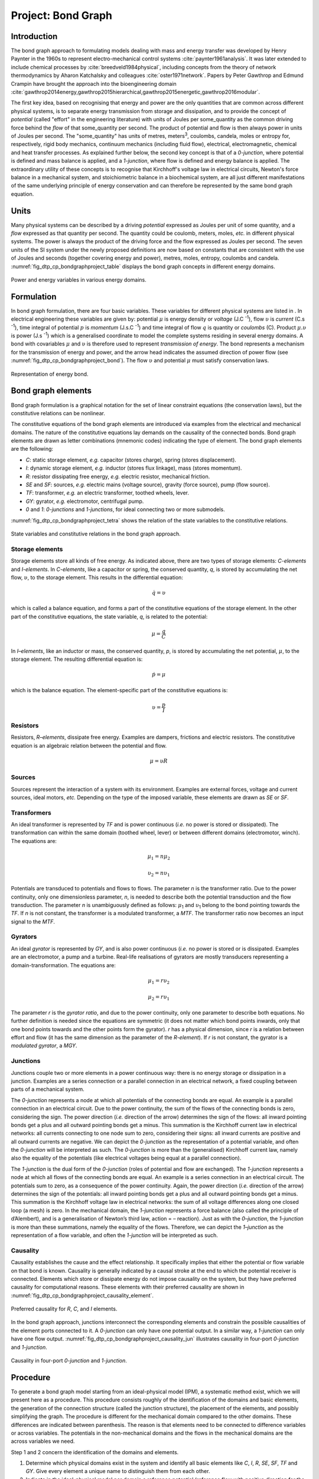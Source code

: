 .. _dtp_cp_project_bondgraphs:

Project: Bond Graph
===================

Introduction
------------

The bond graph approach to formulating models dealing with mass and energy transfer was developed by Henry Paynter in the 1960s to represent electro-mechanical control systems :cite:`paynter1961analysis`. It was later extended to include chemical processes by :cite:`breedveld1984physical`, including concepts from the theory of network thermodynamics by Aharon Katchalsky and colleagues :cite:`oster1971network`. Papers by Peter Gawthrop and Edmund Crampin have brought the approach into the bioengineering domain :cite:`gawthrop2014energy,gawthrop2015hierarchical,gawthrop2015energetic,gawthrop2016modular`.

The first key idea, based on recognising that energy and power are the only quantities that are common across different physical systems, is to separate energy transmission from storage and dissipation, and to provide the concept of *potential* (called "effort" in the engineering literature) with units of Joules per some_quantity as the common driving force behind the *flow* of that some_quantity per second. The product of potential and flow is then always power in units of Joules per second. The "some_quantity" has units of metres, meters\ :sup:`3`\, coulombs, candela, moles or entropy for, respectively, rigid body mechanics, continuum mechanics (including fluid flow), electrical, electromagnetic, chemical and heat transfer processes. As explained further below, the second key concept is that of a *0-junction*, where potential is defined and mass balance is applied, and a *1-junction*, where flow is defined and energy balance is applied. The extraordinary utility of these concepts is to recognise that Kirchhoff's voltage law in electrical circuits, Newton's force balance in a mechanical system, and stoichiometric balance in a biochemical system, are all just different manifestations of the same underlying principle of energy conservation and can therefore be represented by the same bond graph equation.

Units
-----

Many physical systems can be described by a driving *potential* expressed as Joules per unit of some quantity, and a *flow* expressed as that quantity per second. The quantity could be coulomb, meters, moles, *etc.* in different physical systems. The power is always the product of the driving force and the flow expressed as Joules per second. The seven units of the SI system under the newly proposed definitions are now based on constants that are consistent with the use of Joules and seconds (together covering energy and power), metres, moles, entropy, coulombs and candela. :numref:`fig_dtp_cp_bondgraphproject_table` displays the bond graph concepts in different energy domains.

.. _fig_dtp_cp_bondgraphproject_table:

.. figure:: _static/table.png
   :align: center
   :width: 75%

   Power and energy variables in various energy domains.

Formulation
-----------

In bond graph formulation, there are four basic variables. These variables for different physical systems are listed in . In electrical engineering these variables are given by: potential :math:`\mu` is energy density or `voltage` (J.C :sup:`-1`), flow :math:`\upsilon` is `current` (C.s :sup:`-1`), time integral of potential :math:`p` is `momentum` (J.s.C :sup:`-1`) and time integral of flow :math:`q` is quantity or `coulombs` (C). Product :math:`\mu .\upsilon` is power (J.s :sup:`-1`) which is a generalised coordinate to model the complete systems residing in several energy domains. A bond with covariables :math:`\mu` and :math:`\upsilon` is therefore used to represent `transmission of energy`. The bond represents a mechanism for the transmission of energy and power, and the arrow head indicates the assumed direction of power flow (see :numref:`fig_dtp_cp_bondgraphproject_bond`). The flow :math:`\upsilon` and potential :math:`\mu` must satisfy conservation laws.

.. _fig_dtp_cp_bondgraphproject_bond:

.. figure:: _static/bond.png
   :align: center
   :width: 25%

   Representation of energy bond.

Bond graph elements
-------------------

Bond graph formulation is a graphical notation for the set of linear constraint equations (the conservation laws), but the constitutive relations can be nonlinear.

The constitutive equations of the bond graph elements are introduced via examples from the electrical and mechanical domains. The nature of the constitutive equations lay demands on the causality of the connected bonds. Bond graph elements are drawn as letter combinations (mnemonic codes) indicating the type of element. The bond graph elements are the following:

* `C`: static storage element, `e.g.` capacitor (stores charge), spring (stores displacement).

* `I`: dynamic storage element, `e.g.` inductor (stores flux linkage), mass (stores momentum).

* `R`: resistor dissipating free energy, `e.g.` electric resistor, mechanical friction.

* `SE` and `SF`: sources, `e.g.` electric mains (voltage source), gravity (force source), pump (flow source).

* `TF`: transformer, `e.g.` an electric transformer, toothed wheels, lever.

* `GY`: gyrator, `e.g.` electromotor, centrifugal pump.

* `0` and `1`: `0-junctions` and `1-junctions`, for ideal connecting two or more submodels.

:numref:`fig_dtp_cp_bondgraphproject_tetra` shows the relation of the state variables to the constitutive relations.

.. _fig_dtp_cp_bondgraphproject_tetra:

.. figure:: _static/tetrahedron.png
   :align: center
   :width: 25%

   State variables and constitutive relations in the bond graph approach.

Storage elements
~~~~~~~~~~~~~~~~~~

Storage elements store all kinds of free energy. As indicated above, there are two types of storage elements: `C-elements` and `I-elements`. In `C-elements`, like a capacitor or spring, the conserved quantity, `q`, is stored by accumulating the net flow, :math:`\upsilon`, to the storage element. This results in the differential equation:

.. math::

   \dot q=\upsilon

which is called a balance equation, and forms a part of the constitutive equations of the storage element. In the other part of the constitutive equations, the state variable, `q`, is related to the potential:

.. math::

   \mu=\dfrac{q}{C}

In `I–elements`, like an inductor or mass, the conserved quantity, `p`, is stored by accumulating the net potential, :math:`\mu`, to the storage element. The resulting differential equation is:

.. math::

   \dot p=\mu

which is the balance equation. The element-specific part of the constitutive equations is:

.. math::

   \upsilon=\dfrac{p}{I}

Resistors
~~~~~~~~~

Resistors, `R–elements`, dissipate free energy. Examples are dampers, frictions and electric resistors. The constitutive equation is an algebraic relation between the potential and flow.

.. math::

   \mu=\upsilon R

Sources
~~~~~~~

Sources represent the interaction of a system with its environment. Examples are external forces, voltage and current sources, ideal motors, `etc.` Depending on the type of the imposed variable, these elements are drawn as `SE` or `SF`.

Transformers
~~~~~~~~~~~~

An ideal transformer is represented by `TF` and is power continuous (`i.e.` no power is stored or dissipated). The transformation can within the same domain (toothed wheel, lever) or between different domains (electromotor, winch). The equations are:

.. math::

   \mu_1=n \mu_2

.. math::

   \upsilon_2=n \upsilon_1

Potentials are transduced to potentials and flows to flows. The parameter `n` is the transformer ratio. Due to the power continuity, only one dimensionless parameter, `n`, is needed to describe both the potential transduction and the flow transduction. The parameter `n` is unambiguously defined as follows: :math:`\mu`:sub:`1` and :math:`\upsilon`:sub:`1` belong to the bond pointing towards the `TF`. If `n` is not constant, the transformer is a modulated transformer, a `MTF`. The transformer ratio now becomes an input signal to the `MTF`.

Gyrators
~~~~~~~~

An ideal `gyrator` is represented by `GY`, and is also power continuous (`i.e.` no power is stored or is dissipated. Examples are an electromotor, a pump and a turbine. Real-life realisations of gyrators are mostly transducers representing a domain-transformation. The equations are:

  .. math::

     \mu_1=r \upsilon_2

  .. math::

     \mu_2=r \upsilon_1

The parameter `r` is the `gyrator ratio`, and due to the power continuity, only one parameter to describe both equations. No further definition is needed since the equations are symmetric (it does not matter which bond points inwards, only that one bond points towards and the other points form the gyrator). `r` has a physical dimension, since `r` is a relation between effort and flow (it has the same dimension as the parameter of the `R-element`). If `r` is not constant, the gyrator is a `modulated gyrator`, a `MGY`.

Junctions
~~~~~~~~~

Junctions couple two or more elements in a power continuous way: there is no energy storage or dissipation in a junction. Examples are a series connection or a parallel connection in an electrical network, a fixed coupling between parts of a mechanical system.

The `0-junction` represents a node at which all potentials of the connecting bonds are equal. An example is a parallel connection in an electrical circuit. Due to the power continuity, the sum of the flows of the connecting bonds is zero, considering the sign. The power direction (`i.e.` direction of the arrow) determines the sign of the flows: all inward pointing bonds get a plus and all outward pointing bonds get a minus. This summation is the Kirchhoff current law in electrical networks: all currents connecting to one node sum to zero, considering their signs: all inward currents are positive and all outward currents are negative. We can depict the `0-junction` as the representation of a potential variable, and often the `0-junction` will be interpreted as such. The `0-junction` is more than the (generalised) Kirchhoff current law, namely also the equality of the potentials (like electrical voltages being equal at a parallel connection).

The `1-junction` is the dual form of the `0-junction` (roles of potential and flow are exchanged). The `1-junction` represents a node at which all flows of the connecting bonds are equal. An example is a series connection in an electrical circuit. The potentials sum to zero, as a consequence of the power continuity. Again, the power direction (`i.e.` direction of the arrow) determines the sign of the potentials: all inward pointing bonds get a plus and all outward pointing bonds get a minus. This summation is the Kirchhoff voltage law in electrical networks: the sum of all voltage differences along one closed loop (a mesh) is zero. In the mechanical domain, the `1–junction` represents a force balance (also called the principle of d’Alembert), and is a generalisation of Newton’s third law, action = – reaction). Just as with the `0–junction`, the `1–junction` is more than these summations, namely the equality of the flows. Therefore, we can depict the `1–junction` as the representation of a flow variable, and often the `1-junction` will be interpreted as such.

Causality
~~~~~~~~~

Causality establishes the cause and the effect relationship. It specifically implies that either the potential or flow variable on that bond is known. Causality is generally indicated by a causal stroke at the end to which the potential receiver is connected. Elements which store or dissipate energy do not impose causality on the system, but they have preferred causality for computational reasons. These elements with their preferred causality are shown in :numref:`fig_dtp_cp_bondgraphproject_causality_element`.

.. _fig_dtp_cp_bondgraphproject_causality_element:

.. figure:: _static/causality_element.png
   :align: center
   :width: 25%

   Preferred causality for `R`, `C`, and `I` elements.

In the bond graph approach, junctions interconnect the corresponding elements and constrain the possible causalities of the element ports connected to it. A `0-junction` can only have one potential output. In a similar way, a `1-junction` can only have one flow output. :numref:`fig_dtp_cp_bondgraphproject_causality_jun` illustrates causality in four-port `0-junction` and `1-junction`.

.. _fig_dtp_cp_bondgraphproject_causality_jun:

.. figure:: _static/causality_jun.png
   :align: center
   :width: 50%

   Causality in four-port `0-junction` and `1-junction`.

Procedure
---------

To generate a bond graph model starting from an ideal-physical model (IPM), a systematic method exist, which we will present here as a procedure. This procedure consists roughly of the identification of the domains and basic elements, the generation of the connection structure (called the junction structure), the placement of the elements, and possibly simplifying the graph. The procedure is different for the mechanical domain compared to the other domains. These differences are indicated between parenthesis. The reason is that elements need to be connected to difference variables or across variables. The potentials in the non-mechanical domains and the flows in the mechanical domains are the across variables we need.

Step 1 and 2 concern the identification of the domains and elements.

1. Determine which physical domains exist in the system and identify all basic elements like *C*, *I*, *R*, *SE*, *SF*, *TF* and *GY*. Give every element a unique name to distinguish them from each other.

2. Indicate in the ideal-physical model per domain a reference potential (reference flow with positive direction for the mechanical domains). Note that only the references in the mechanical domains have a direction.

Steps 3 through 6 describe the generation of the connection structure (called the junction structure).

3. Identify all other potentials (mechanical domains: flows) and give them unique names.

4. Draw these potentials (mechanical: flows), and not the references, graphically by `0-junctions` (mechanical: `1-junctions`). Keep if possible, the same layout as the IPM.

5. Identify all potential differences (mechanical: flow differences) needed to connect the ports of all elements enumerated in step 1 to the junction structure. Give these differences a unique name, preferably showing the difference nature. The difference between  :math:`\mu`:sub:`1` and :math:`\mu`:sub:`2` can be indicated by :math:`\mu` :sub:`12`.

6. Construct the potential differences using a `1-junction` (mechanical: flow differences with a `0-junction`) and draw them as such in the graph. The junction structure is now ready and the elements can be connected.

7. Connect the port of all elements found at step 1 with the `0-junctions` of the corresponding potential or potential differences (mechanical: `1-junctions` of the corresponding flows or flow differences).

8. Simplify the resulting graph by applying the following simplification rules:

   * A junction between two bonds can be left out, if the bonds have a ‘through’ power direction (one bond incoming, the other outgoing).

   * A bond between two the same junctions can be left out, and the junctions can join into one junction.

   * Two separately constructed identical potential or flow differences can join into one potential or flow difference.

We will illustrate these steps with a concrete example in the next section.


Project outline
---------------

This project was created as part of the Computational Physiology module in the `MedTech CoRE <http://medtech.org.nz>`_ Doctoral Training Programme.

This project requires you to put together what you have learned in the tutorials to define a complete workflow which will create a hoisting device model using the bond graph technique. The hoisting device consists of an electromotor fed by electric mains, a cable drum and a load (:numref:`fig_dtp_cp_bondgraphproject_schematic`).

.. _fig_dtp_cp_bondgraphproject_schematic:

.. figure:: _static/schematic.png
   :align: center
   :width: 50%

   Sketch of the hoisting device.

The mains is modelled as an ideal voltage source. At the electromotor, the inductance, electric resistance of the coils, bearing friction and rotary inertia are taken into account. The cable drum is the transformation from rotation to translation, which we consider as ideal. The load consists of a mass and the gravity force. Starting from the schematic in :numref:`fig_dtp_cp_bondgraphproject_model`, you would be able to construct a bond graph model using the steps mentioned above.

.. _fig_dtp_cp_bondgraphproject_model:

.. figure:: _static/model.png
   :align: center
   :width: 75%

   Possible ideal-physical model augmented with the domain information of step 1.

Additional info
---------------

* Voltage source is constant with given value of :math:`20` J.C\ :sup:`-1`.

* Load and rotary inertia are :math:`1` J.s\ :sup:`2` .m\ :sup:`-2` and :math:`2` J.s\ :sup:`2` .rad\ :sup:`-2`, respectively.

* Electric resistance is :math:`10000` J.s.C\ :sup:`-2` and bearing friction is :math:`10` J.s.rad\ :sup:`-2`.

* Gyrator ratio and transformer ratio are :math:`3` J.s.C\ :sup:`-1` .m\ :sup:`-1` and :math:`5`, respectively.

Simulation
-------------------------------

Using the bond graph model, now we can derive the equations and implement them in OpenCOR. The equations that we are looking for are: conservation of flow for `0-junctions`, conservation of energy for `1-junctions`, and constitutive relations for the elements. The input boundary condition for solving this system of ODEs is the voltage source or *SE* in the bond graph model. By running the simulation, you would be able to plot the potential and flow for all the elements in time.


.. bibliography:: refs.bib
